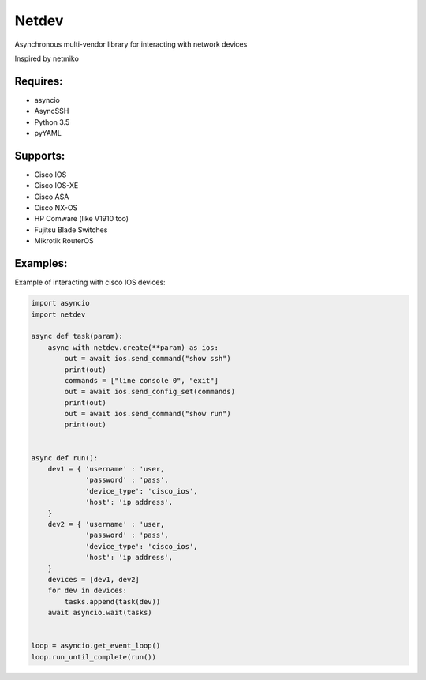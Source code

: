 Netdev
******

Asynchronous multi-vendor library for interacting with network devices

Inspired by netmiko

Requires:
---------
* asyncio
* AsyncSSH
* Python 3.5
* pyYAML
  
 
Supports: 
---------
* Cisco IOS 
* Cisco IOS-XE 
* Cisco ASA
* Cisco NX-OS 
* HP Comware (like V1910 too)
* Fujitsu Blade Switches
* Mikrotik RouterOS

Examples:
---------
Example of interacting with cisco IOS devices:

.. code-block:: python

    import asyncio
    import netdev

    async def task(param):
        async with netdev.create(**param) as ios:
            out = await ios.send_command("show ssh")
            print(out)
            commands = ["line console 0", "exit"]
            out = await ios.send_config_set(commands)
            print(out)
            out = await ios.send_command("show run")
            print(out)


    async def run():
        dev1 = { 'username' : 'user,
                 'password' : 'pass',
                 'device_type': 'cisco_ios',
                 'host': 'ip address',
        }
        dev2 = { 'username' : 'user,
                 'password' : 'pass',
                 'device_type': 'cisco_ios',
                 'host': 'ip address',
        }
        devices = [dev1, dev2]
        for dev in devices:
            tasks.append(task(dev))
        await asyncio.wait(tasks)


    loop = asyncio.get_event_loop()
    loop.run_until_complete(run())


 
